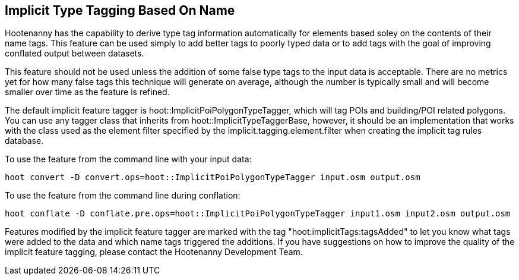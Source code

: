 
[[ImplicitTypeTagging]]
== Implicit Type Tagging Based On Name

Hootenanny has the capability to derive type tag information automatically for elements based soley on the contents of their name tags.  
This feature can be used simply to add better tags to poorly typed data or to add tags with the goal of improving conflated output 
between datasets.  

This feature should not be used unless the addition of some false type tags to the input data is acceptable.  There are no metrics 
yet for how many false tags this technique will generate on average, although the number is typically small and will become smaller 
over time as the feature is refined.

The default implicit feature tagger is hoot::ImplicitPoiPolygonTypeTagger, which will tag POIs and building/POI related polygons.  You
can use any tagger class that inherits from hoot::ImplicitTypeTaggerBase, however, it should be an implementation that works with the
class used as the element filter specified by the implicit.tagging.element.filter when creating the implicit tag rules database.

To use the feature from the command line with your input data:

--------------------------
hoot convert -D convert.ops=hoot::ImplicitPoiPolygonTypeTagger input.osm output.osm
--------------------------

To use the feature from the command line during conflation:

------------------------
hoot conflate -D conflate.pre.ops=hoot::ImplicitPoiPolygonTypeTagger input1.osm input2.osm output.osm
------------------------

Features modified by the implicit feature tagger are marked with the tag "hoot:implicitTags:tagsAdded" to let you know what tags were 
added to the data and which name tags triggered the additions.  If you have suggestions on how to improve the quality of the 
implicit feature tagging, please contact the Hootenanny Development Team.
